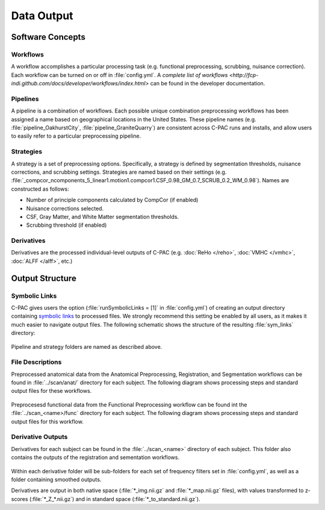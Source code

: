 Data Output
-----------

Software Concepts
^^^^^^^^^^^^^^^^^

Workflows
"""""""""
A workflow accomplishes a particular processing task (e.g. functional preprocessing, scrubbing, nuisance correction). Each workflow can be turned on or off in :file:`config.yml`. A `complete list of workflows <http://fcp-indi.github.com/docs/developer/workflows/index.html>` can be found in the developer documentation.

Pipelines
"""""""""
A pipeline is a combination of workflows. Each possible unique combination preprocessing workflows has been assigned a name based on geographical locations in the United States. These pipeline names (e.g. :file:`pipeline_OakhurstCity`, :file:`pipeline_GraniteQuarry`) are consistent across C-PAC runs and installs, and allow users to easily refer to a particular preprocessing pipeline.

Strategies
""""""""""
A strategy is a set of preprocessing options. Specifically, a strategy is defined by segmentation thresholds, nuisance corrections, and scrubbing settings. Strategies are named based on their settings (e.g. :file:`_compcor_ncomponents_5_linear1.motion1.compcor1.CSF_0.98_GM_0.7_SCRUB_0.2_WM_0.98`). Names are constructed as follows:

* Number of principle components calculated by CompCor (if enabled)
* Nuisance corrections selected.
* CSF, Gray Matter, and White Matter segmentation thresholds.
* Scrubbing threshold (if enabled)

Derivatives
"""""""""""
Derivatives are the processed individual-level outputs of C-PAC (e.g. :doc:`ReHo </reho>`, :doc:`VMHC </vmhc>`, :doc:`ALFF </alff>`, etc.)

Output Structure
^^^^^^^^^^^^^^^^

Symbolic Links
""""""""""""""
C-PAC gives users the option (:file:`runSymbolicLinks = [1]` in :file:`config.yml`) of creating an output directory containing `symbolic links <http://en.wikipedia.org/wiki/Symbolic_link>`_ to processed files. We strongly recommend this setting be enabled by all users, as it makes it much easier to navigate output files. The following schematic shows the structure of the resulting :file:`sym_links` directory:

.. figure:: /_images/symlink_structure.png

Pipeline and strategy folders are named as described above. 

File Descriptions
"""""""""""""""""
Preprocessed anatomical data from the Anatomical Preprocessing, Registration, and Segmentation workflows can be found in :file:`../scan/anat/` directory for each subject. The following diagram shows processing steps and standard output files for these workflows.

.. figure:: /_images/anat_prepro_schematic.png

Preprocesesd functional data from the Functional Preprocessing workflow can be found int the :file:`../scan_<name>/func` directory for each subject. The following diagram shows processing steps and standard output files for this workflow.

.. figure:: /_images/functional_preprocessing.png

Derivative Outputs
""""""""""""""""""
Derivatives for each subject can be found in the :file:`../scan_<name>` directory of each subject. This folder also contains the outputs of the registration and sementation workflows.

.. figure:: /_images/derivs_outputs.png

Within each derivative folder will be sub-folders for each set of frequency filters set in :file:`config.yml`, as well as a folder containing smoothed outputs.

Derivatives are output in both native space (:file:`*_img.nii.gz` and :file:`*_map.nii.gz` files), with values transformed to z-scores (:file:`*_Z_*.nii.gz`) and in standard space (:file:`*_to_standard.nii.gz`).
